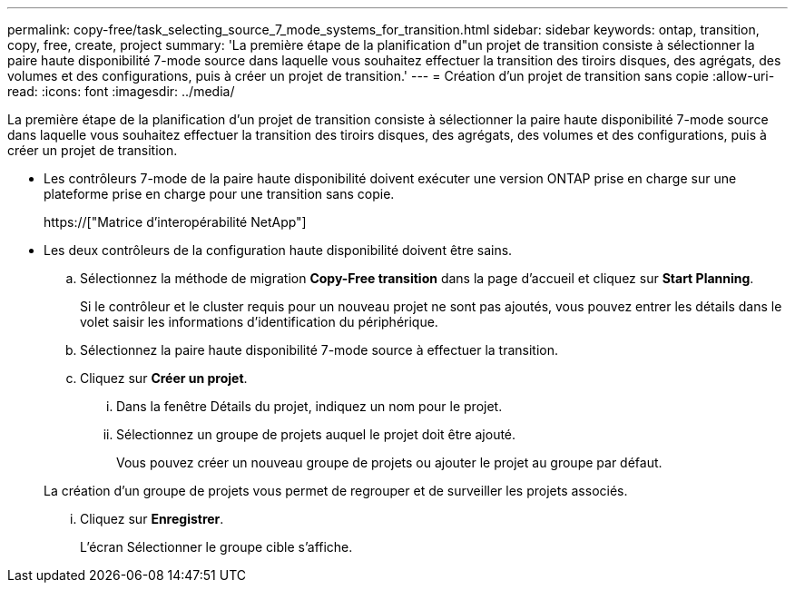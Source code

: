 ---
permalink: copy-free/task_selecting_source_7_mode_systems_for_transition.html 
sidebar: sidebar 
keywords: ontap, transition, copy, free, create, project 
summary: 'La première étape de la planification d"un projet de transition consiste à sélectionner la paire haute disponibilité 7-mode source dans laquelle vous souhaitez effectuer la transition des tiroirs disques, des agrégats, des volumes et des configurations, puis à créer un projet de transition.' 
---
= Création d'un projet de transition sans copie
:allow-uri-read: 
:icons: font
:imagesdir: ../media/


[role="lead"]
La première étape de la planification d'un projet de transition consiste à sélectionner la paire haute disponibilité 7-mode source dans laquelle vous souhaitez effectuer la transition des tiroirs disques, des agrégats, des volumes et des configurations, puis à créer un projet de transition.

* Les contrôleurs 7-mode de la paire haute disponibilité doivent exécuter une version ONTAP prise en charge sur une plateforme prise en charge pour une transition sans copie.
+
https://["Matrice d'interopérabilité NetApp"]

* Les deux contrôleurs de la configuration haute disponibilité doivent être sains.
+
.. Sélectionnez la méthode de migration *Copy-Free transition* dans la page d'accueil et cliquez sur *Start Planning*.
+
Si le contrôleur et le cluster requis pour un nouveau projet ne sont pas ajoutés, vous pouvez entrer les détails dans le volet saisir les informations d'identification du périphérique.

.. Sélectionnez la paire haute disponibilité 7-mode source à effectuer la transition.
.. Cliquez sur *Créer un projet*.
+
... Dans la fenêtre Détails du projet, indiquez un nom pour le projet.
... Sélectionnez un groupe de projets auquel le projet doit être ajouté.
+
Vous pouvez créer un nouveau groupe de projets ou ajouter le projet au groupe par défaut.

+
La création d'un groupe de projets vous permet de regrouper et de surveiller les projets associés.

... Cliquez sur *Enregistrer*.
+
L'écran Sélectionner le groupe cible s'affiche.






